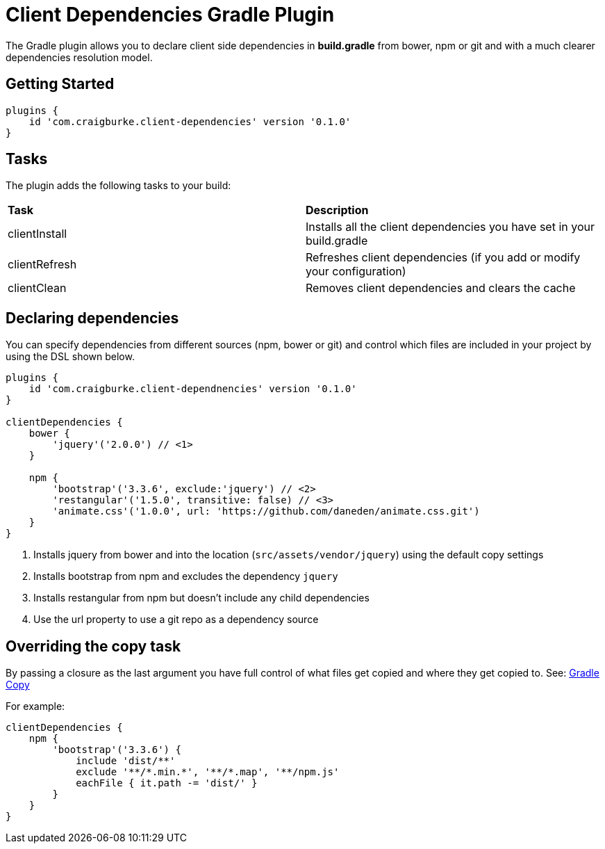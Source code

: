 :version: 0.1.0

= Client Dependencies Gradle Plugin

The Gradle plugin allows you to declare client side dependencies in *build.gradle* from bower, npm or git and
with a much clearer dependencies resolution model.

== Getting Started

[source,gradle,subs='attributes']
----
plugins {
    id 'com.craigburke.client-dependencies' version '{version}'
}
----

== Tasks

The plugin adds the following tasks to your build:

|===

| *Task* | *Description*

| clientInstall | Installs all the client dependencies you have set in your build.gradle

| clientRefresh | Refreshes client dependencies (if you add or modify your configuration)

| clientClean | Removes client dependencies and clears the cache

|===

== Declaring dependencies

You can specify dependencies from different sources (npm, bower or git) and control which files are included in your project by using the DSL shown below.

[source,gradle,subs='attributes']
----
plugins {
    id 'com.craigburke.client-dependnencies' version '{version}'
}

clientDependencies {
    bower {
        'jquery'('2.0.0') // <1>
    }

    npm {
        'bootstrap'('3.3.6', exclude:'jquery') // <2>
        'restangular'('1.5.0', transitive: false) // <3>
        'animate.css'('1.0.0', url: 'https://github.com/daneden/animate.css.git')
    }
}
----
<1> Installs jquery from bower and into the location (`src/assets/vendor/jquery`) using the default copy settings
<2> Installs bootstrap from npm and excludes the dependency `jquery`
<4> Installs restangular from npm but doesn't include any child dependencies
<4> Use the url property to use a git repo as a dependency source

== Overriding the copy task

By passing a closure as the last argument you have full control of what files get copied and where they get copied to.
See: https://docs.gradle.org/current/dsl/org.gradle.api.tasks.Copy.html[Gradle Copy]


For example:
[source,gradle,subs='attributes']
----
clientDependencies {
    npm {
        'bootstrap'('3.3.6') {
            include 'dist/**'
            exclude '**/*.min.*', '**/*.map', '**/npm.js'
            eachFile { it.path -= 'dist/' }
        }
    }
}
----
